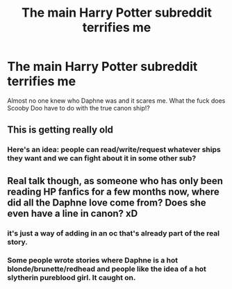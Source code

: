 #+TITLE: The main Harry Potter subreddit terrifies me

* The main Harry Potter subreddit terrifies me
:PROPERTIES:
:Author: XXomega_duckXX
:Score: 0
:DateUnix: 1594409835.0
:DateShort: 2020-Jul-11
:FlairText: Discussion
:END:
Almost no one knew who Daphne was and it scares me. What the fuck does Scooby Doo have to do with the true canon ship!?


** This is getting really old
:PROPERTIES:
:Author: Bleepbloopbotz2
:Score: 11
:DateUnix: 1594410437.0
:DateShort: 2020-Jul-11
:END:

*** Here's an idea: people can read/write/request whatever ships they want and we can fight about it in some other sub?
:PROPERTIES:
:Author: kdbvols
:Score: 2
:DateUnix: 1594411662.0
:DateShort: 2020-Jul-11
:END:


** Real talk though, as someone who has only been reading HP fanfics for a few months now, where did all the Daphne love come from? Does she even have a line in canon? xD
:PROPERTIES:
:Author: EloImFizzy
:Score: 3
:DateUnix: 1594419262.0
:DateShort: 2020-Jul-11
:END:

*** it's just a way of adding in an oc that's already part of the real story.
:PROPERTIES:
:Author: andrewwaiting
:Score: 7
:DateUnix: 1594419519.0
:DateShort: 2020-Jul-11
:END:


*** Some people wrote stories where Daphne is a hot blonde/brunette/redhead and people like the idea of a hot slytherin pureblood girl. It caught on.
:PROPERTIES:
:Author: Impossible-Poetry
:Score: 2
:DateUnix: 1594424765.0
:DateShort: 2020-Jul-11
:END:
